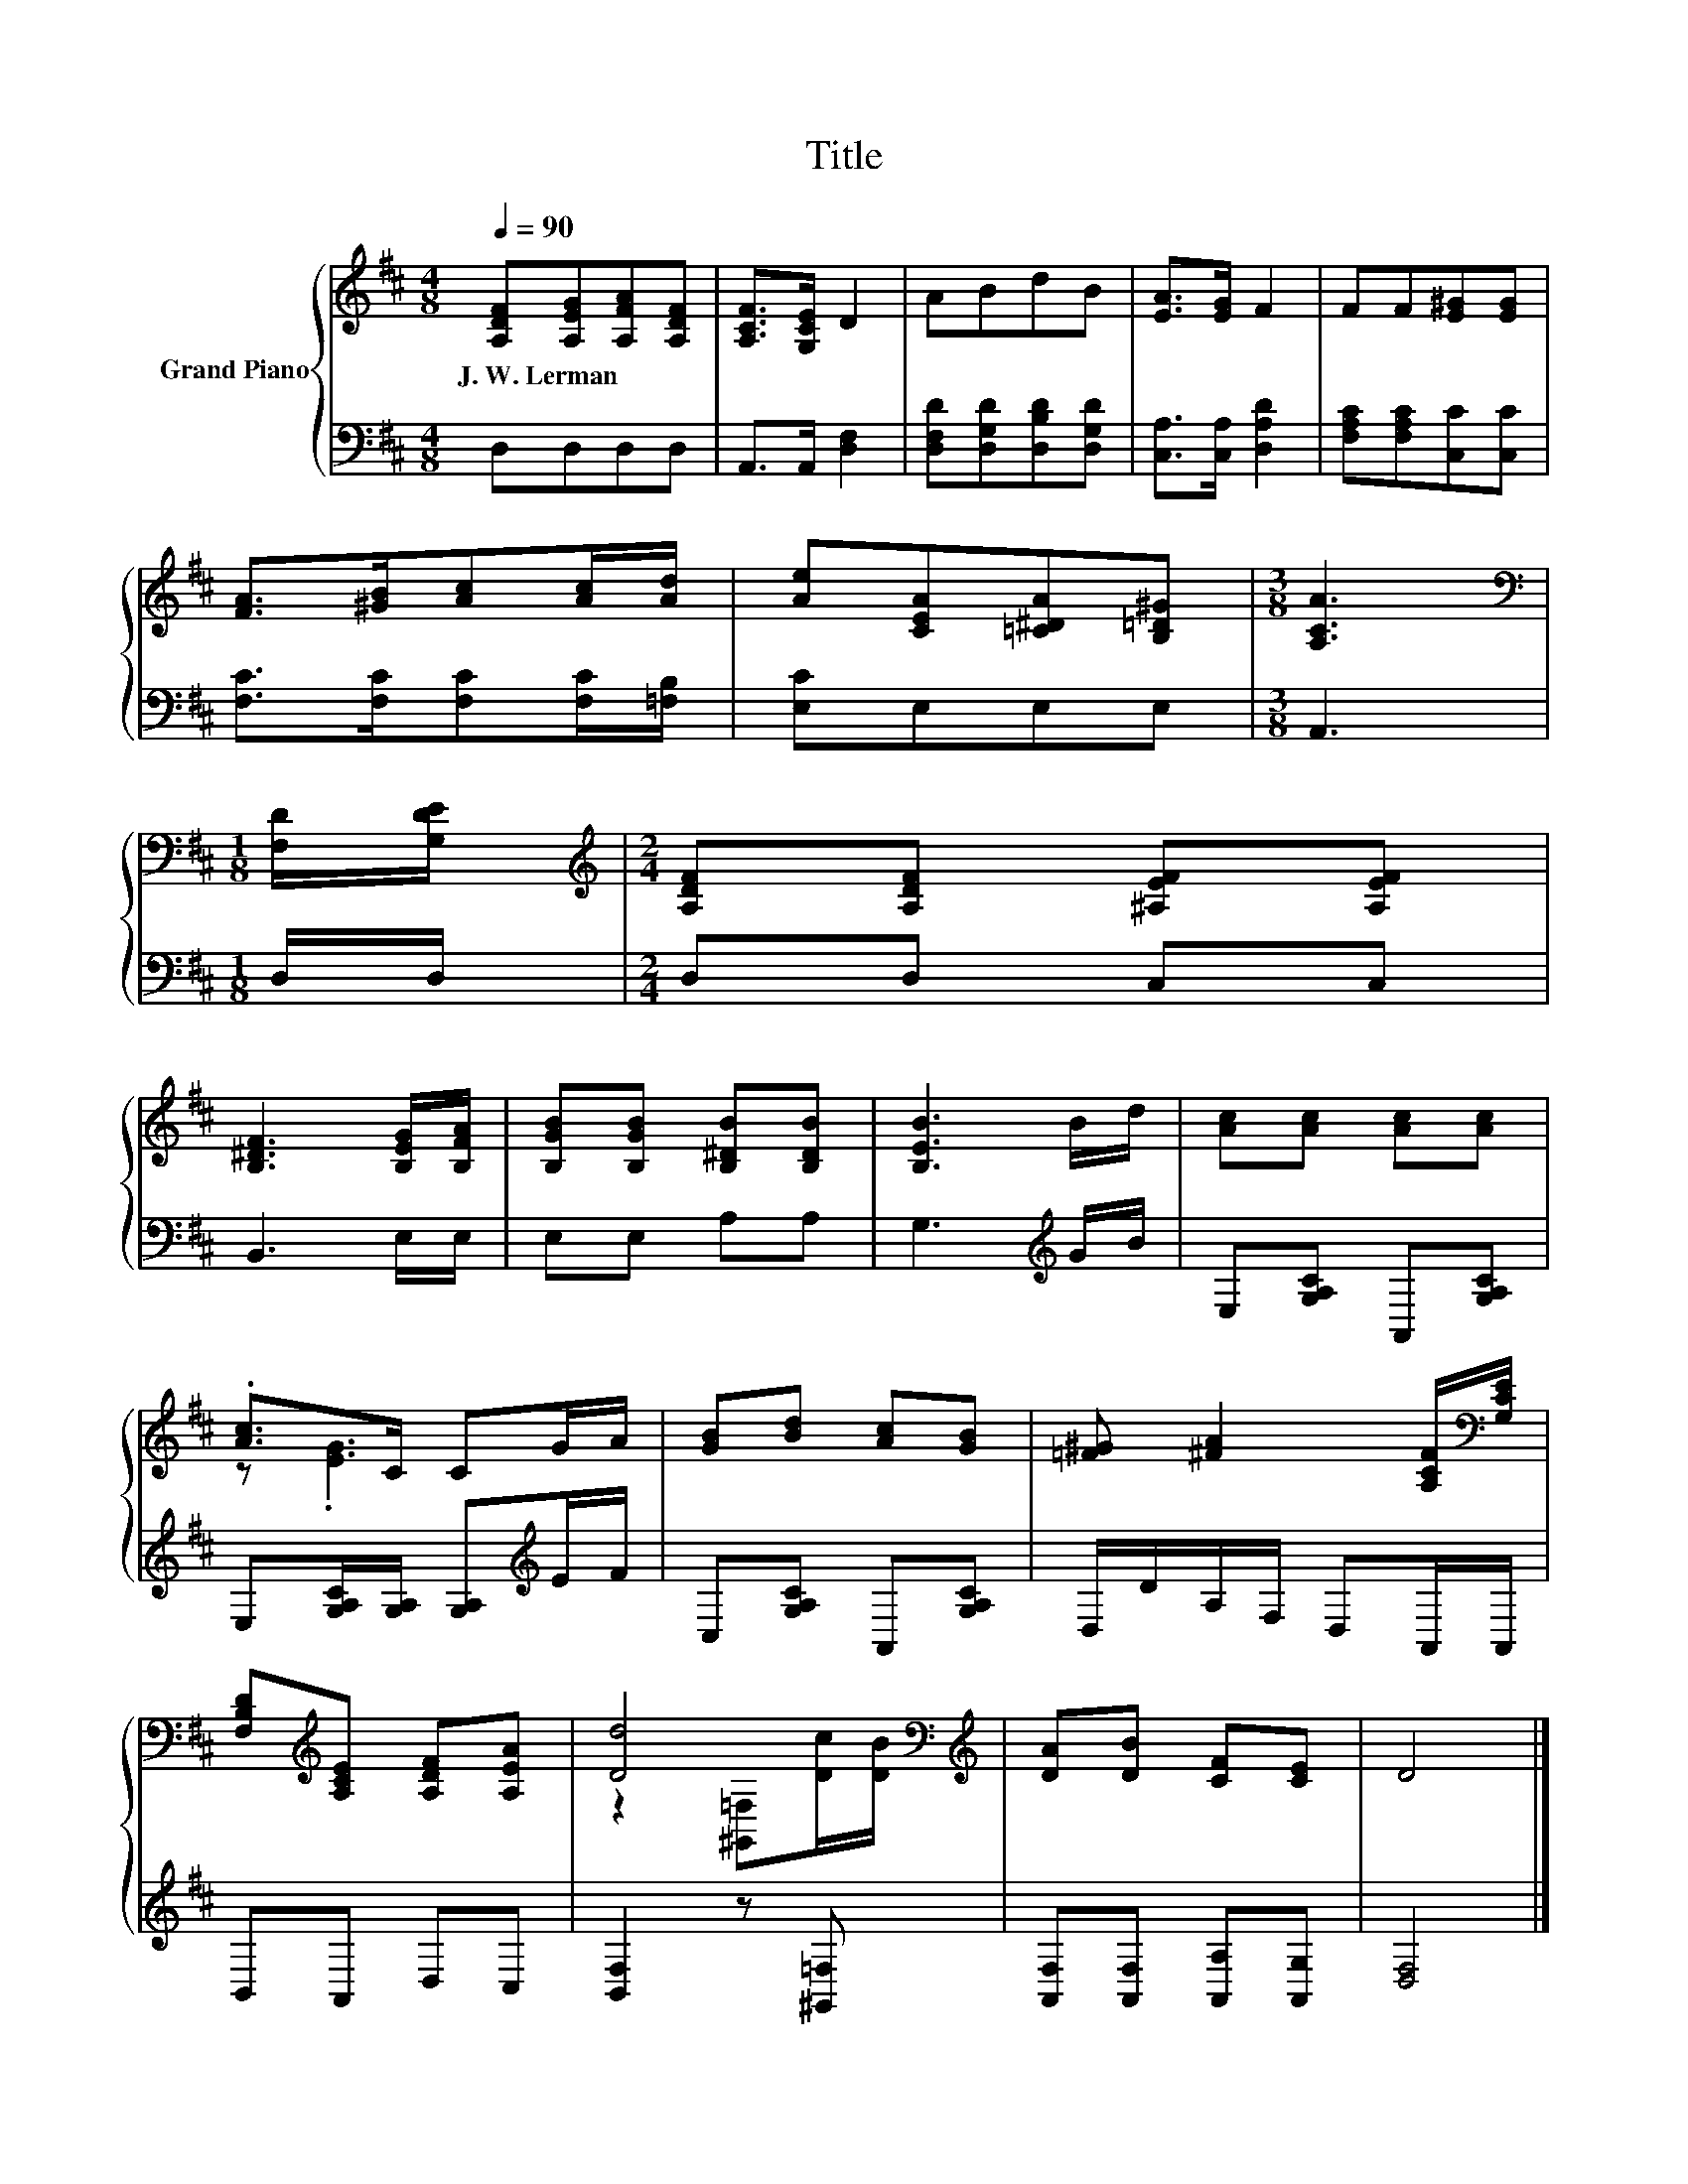 X:1
T:Title
%%score { ( 1 3 ) | 2 }
L:1/8
Q:1/4=90
M:4/8
K:D
V:1 treble nm="Grand Piano"
V:3 treble 
V:2 bass 
V:1
 [A,DF][A,EG][A,FA][A,DF] | [A,CF]>[G,CE] D2 | ABdB | [EA]>[EG] F2 | FF[E^G][EG] | %5
w: J.~W.~Lerman * * *|||||
 [FA]>[^GB][Ac][Ac]/[Ad]/ | [Ae][CEA][=C^DA][B,=D^G] |[M:3/8] [A,CA]3 | %8
w: |||
[M:1/8][K:bass] [F,D]/[G,DE]/ |[M:2/4][K:treble] [A,DF][A,DF] [^A,EF][A,EF] | %10
w: ||
 [B,^DF]3 [B,EG]/[B,FA]/ | [B,GB][B,GB] [B,^DB][B,DB] | [B,EB]3 B/d/ | [Ac][Ac] [Ac][Ac] | %14
w: ||||
 .[Ac]>C CG/A/ | [GB][Bd] [Ac][GB] | [=F^G] [^FA]2 [A,CF]/[K:bass][G,CE]/ | %17
w: |||
 [F,B,D][K:treble][A,CE] [A,DF][A,EA] | [Dd]4[K:bass][K:treble] | [DA][DB] [CF][CE] | D4 |] %21
w: ||||
V:2
 D,D,D,D, | A,,>A,, [D,F,]2 | [D,F,D][D,G,D][D,B,D][D,G,D] | [C,A,]>[C,A,] [D,A,D]2 | %4
 [F,A,C][F,A,C][C,C][C,C] | [F,C]>[F,C][F,C][F,C]/[=F,B,]/ | [E,C]E,E,E, |[M:3/8] A,,3 | %8
[M:1/8] D,/D,/ |[M:2/4] D,D, C,C, | B,,3 E,/E,/ | E,E, A,A, | G,3[K:treble] G/B/ | %13
 E,[G,A,C] A,,[G,A,C] | E,[G,A,C]/[G,A,]/ [G,A,][K:treble]E/F/ | C,[G,A,C] A,,[G,A,C] | %16
 D,/D/A,/F,/ D,A,,/A,,/ | B,,A,, D,C, | [B,,F,]2 z [^G,,=F,] | [A,,F,][A,,F,] [A,,A,][A,,G,] | %20
 [D,F,]4 |] %21
V:3
 x4 | x4 | x4 | x4 | x4 | x4 | x4 |[M:3/8] x3 |[M:1/8][K:bass] x |[M:2/4][K:treble] x4 | x4 | x4 | %12
 x4 | x4 | z .[EG]3 | x4 | x7/2[K:bass] x/ | x[K:treble] x3 | %18
 z2[K:bass] [^G,,=F,][K:treble][Dc]/[DB]/ | x4 | x4 |] %21


